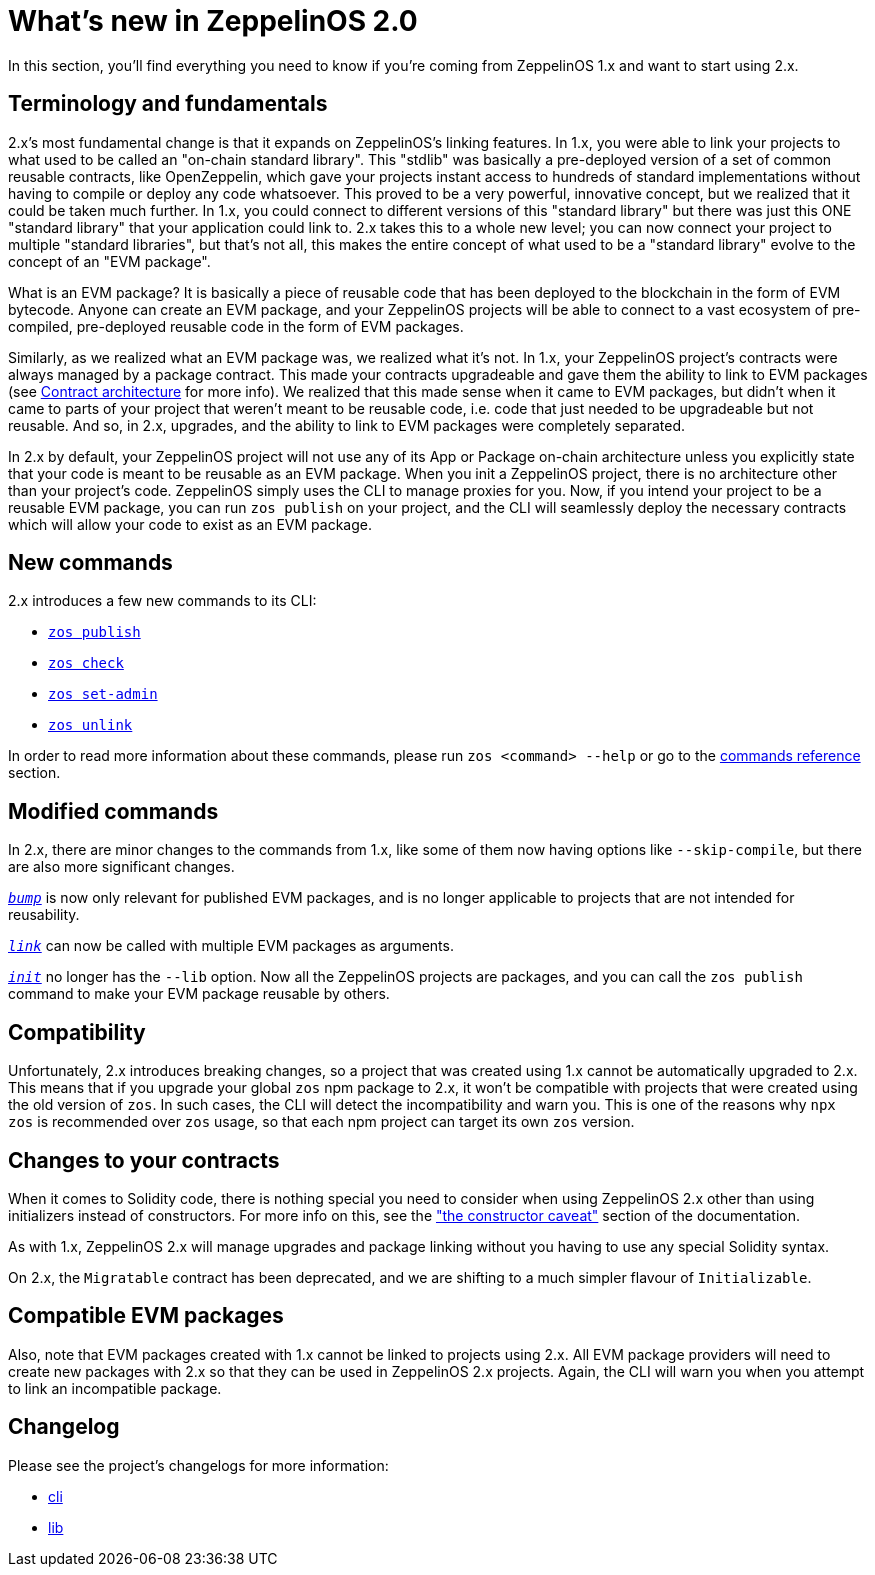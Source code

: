 [[whats-new-in-zeppelinos-2.0]]
= What's new in ZeppelinOS 2.0

In this section, you'll find everything you need to know if you're coming from ZeppelinOS 1.x and want to start using 2.x.

[[terminology-and-fundamentals]]
== Terminology and fundamentals

2.x's most fundamental change is that it expands on ZeppelinOS's linking features. In 1.x, you were able to link your projects to what used to be called an "on-chain standard library". This "stdlib" was basically a pre-deployed version of a set of common reusable contracts, like OpenZeppelin, which gave your projects instant access to hundreds of standard implementations without having to compile or deploy any code whatsoever. This proved to be a very powerful, innovative concept, but we realized that it could be taken much further. In 1.x, you could connect to different versions of this "standard library" but there was just this ONE "standard library" that your application could link to. 2.x takes this to a whole new level; you can now connect your project to multiple "standard libraries", but that's not all, this makes the entire concept of what used to be a "standard library" evolve to the concept of an "EVM package".

What is an EVM package? It is basically a piece of reusable code that has been deployed to the blockchain in the form of EVM bytecode. Anyone can create an EVM package, and your ZeppelinOS projects will be able to connect to a vast ecosystem of pre-compiled, pre-deployed reusable code in the form of EVM packages.

Similarly, as we realized what an EVM package was, we realized what it's not. In 1.x, your ZeppelinOS project's contracts were always managed by a package contract. This made your contracts upgradeable and gave them the ability to link to EVM packages (see xref:architecture.adoc[Contract architecture] for more info). We realized that this made sense when it came to EVM packages, but didn't when it came to parts of your project that weren't meant to be reusable code, i.e. code that just needed to be upgradeable but not reusable. And so, in 2.x, upgrades, and the ability to link to EVM packages were completely separated.

In 2.x by default, your ZeppelinOS project will not use any of its App or Package on-chain architecture unless you explicitly state that your code is meant to be reusable as an EVM package. When you init a ZeppelinOS project, there is no architecture other than your project's code. ZeppelinOS simply uses the CLI to manage proxies for you. Now, if you intend your project to be a reusable EVM package, you can run `zos publish` on your project, and the CLI will seamlessly deploy the necessary contracts which will allow your code to exist as an EVM package.

[[new-commands]]
== New commands

2.x introduces a few new commands to its CLI:

* xref:api::cli.adoc#publish[`zos publish`]
* xref:api::cli.adoc#check[`zos check`]
* xref:api::cli.adoc#set-admin[`zos set-admin`]
* xref:api::cli.adoc#unlink[`zos unlink`]

In order to read more information about these commands, please run `zos <command> --help` or go to the xref:api::cli.adoc[commands reference] section.

[[modified-commands]]
== Modified commands

In 2.x, there are minor changes to the commands from 1.x, like some of them now having options like `--skip-compile`, but there are also more significant changes.

_xref:api::cli.adoc#bump[`bump`]_ is now only relevant for published EVM packages, and is no longer applicable to projects that are not intended for reusability.

_xref:api::cli.adoc#link[`link`]_ can now be called with multiple EVM packages as arguments.

_xref:api::cli.adoc#init[`init`]_ no longer has the `--lib` option. Now all the ZeppelinOS projects are packages, and you can call the `zos publish` command to make your EVM package reusable by others.

[[compatibility]]
== Compatibility

Unfortunately, 2.x introduces breaking changes, so a project that was created using 1.x cannot be automatically upgraded to 2.x. This means that if you upgrade your global `zos` npm package to 2.x, it won't be compatible with projects that were created using the old version of `zos`. In such cases, the CLI will detect the incompatibility and warn you. This is one of the reasons why `npx zos` is recommended over `zos` usage, so that each npm project can target its own `zos` version.

[[changes-to-your-contracts]]
== Changes to your contracts

When it comes to Solidity code, there is nothing special you need to consider when using ZeppelinOS 2.x other than using initializers instead of constructors. For more info on this, see the xref:pattern.adoc#the-constructor-caveat["the constructor caveat"] section of the documentation.

As with 1.x, ZeppelinOS 2.x will manage upgrades and package linking without you having to use any special Solidity syntax.

On 2.x, the `Migratable` contract has been deprecated, and we are shifting to a much simpler flavour of `Initializable`.

[[compatible-evm-packages]]
== Compatible EVM packages

Also, note that EVM packages created with 1.x cannot be linked to projects using 2.x. All EVM package providers will need to create new packages with 2.x so that they can be used in ZeppelinOS 2.x projects. Again, the CLI will warn you when you attempt to link an incompatible package.

[[changelog]]
== Changelog

Please see the project's changelogs for more information:

* https://github.com/zeppelinos/zos/blob/master/packages/cli/changelog.md[cli]
* https://github.com/zeppelinos/zos/blob/master/packages/lib/changelog.md[lib]
